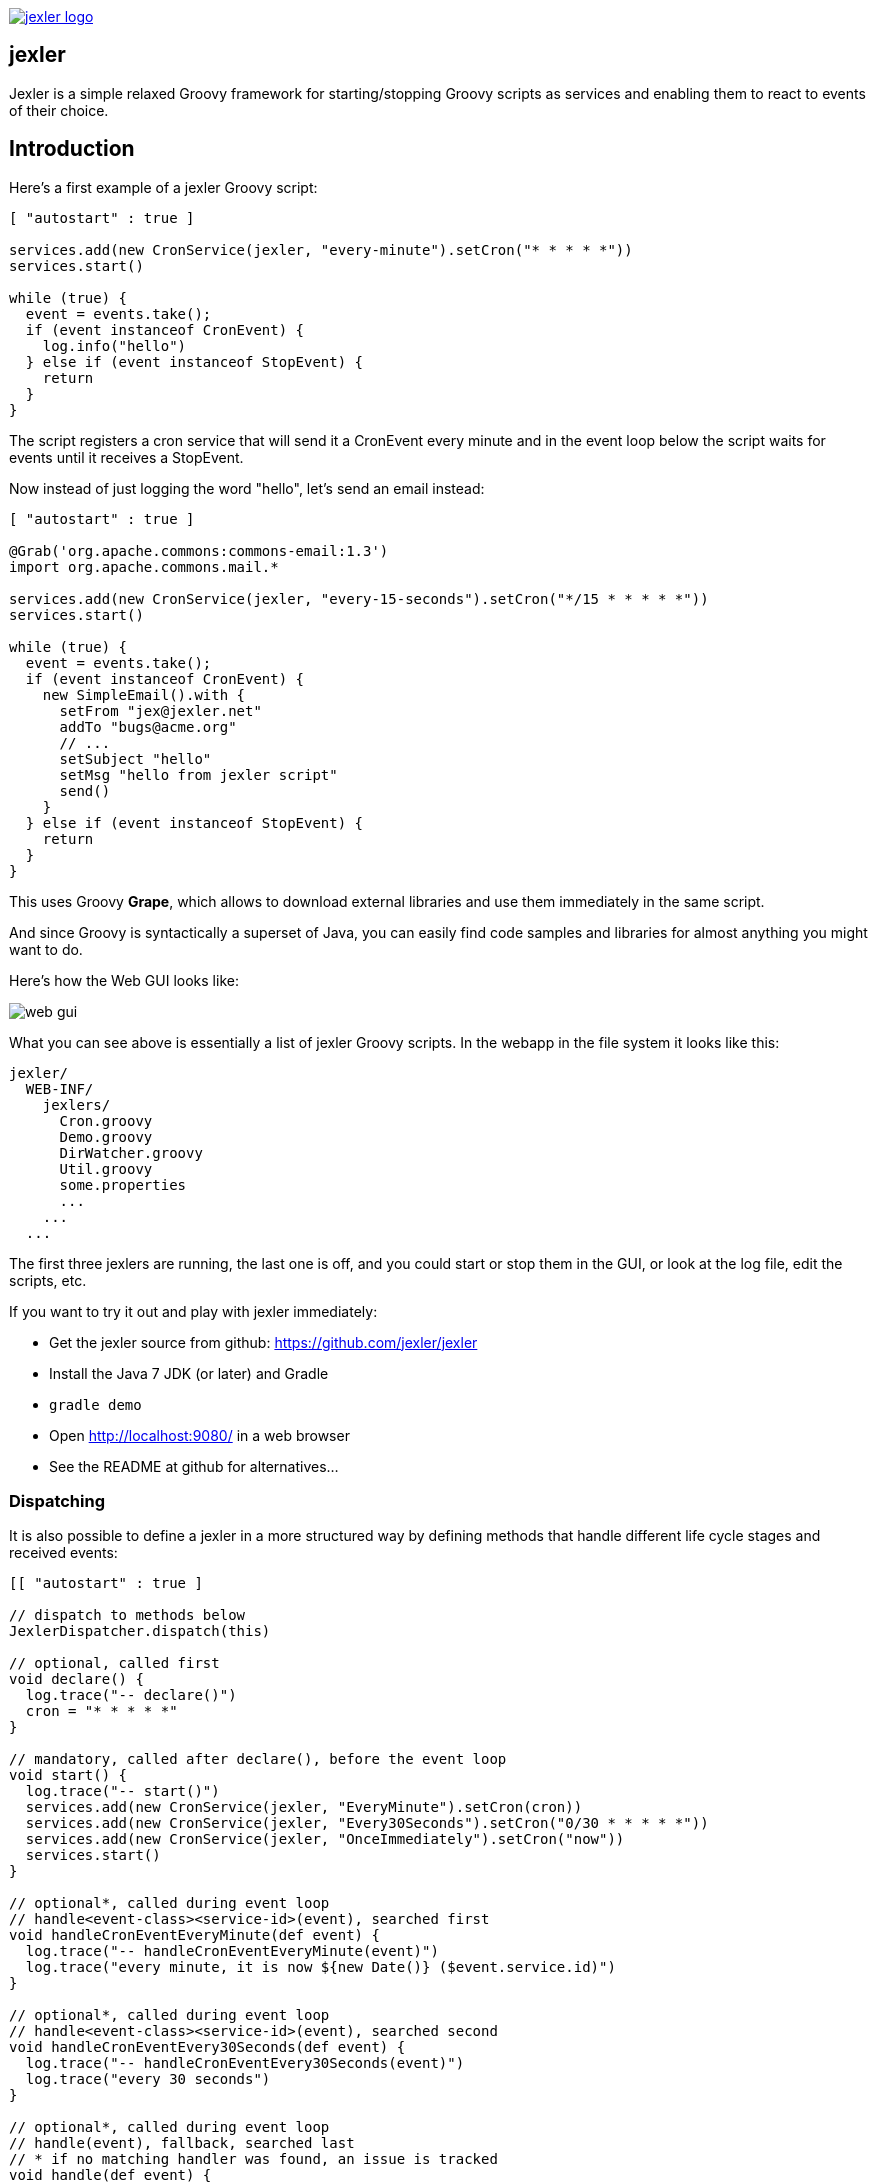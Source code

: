 image:http://www.jexler.net/jexler.jpg["jexler logo", link="http:www.jexler.net/"]

== jexler

Jexler is a simple relaxed Groovy framework for starting/stopping
Groovy scripts as services and enabling them to react to events
of their choice.

== Introduction

Here's a first example of a jexler Groovy script:
[source,groovy]
----
[ "autostart" : true ]

services.add(new CronService(jexler, "every-minute").setCron("* * * * *"))
services.start()

while (true) {
  event = events.take();
  if (event instanceof CronEvent) {
    log.info("hello")
  } else if (event instanceof StopEvent) {
    return
  }
}
----

The script registers a cron service that will send it a CronEvent
every minute and in the event loop below the script waits for events
until it receives a StopEvent.

Now instead of just logging the word "hello", let's send an email instead:

[source,groovy]
----
[ "autostart" : true ]

@Grab('org.apache.commons:commons-email:1.3')
import org.apache.commons.mail.*

services.add(new CronService(jexler, "every-15-seconds").setCron("*/15 * * * * *"))
services.start()

while (true) {
  event = events.take();
  if (event instanceof CronEvent) {
    new SimpleEmail().with {
      setFrom "jex@jexler.net"
      addTo "bugs@acme.org"
      // ...
      setSubject "hello"
      setMsg "hello from jexler script"
      send()
    }
  } else if (event instanceof StopEvent) {
    return
  }
}
----

This uses Groovy *Grape*, which allows to download external libraries
and use them immediately in the same script.

And since Groovy is syntactically a superset of Java, you can easily find
code samples and libraries for almost anything you might want to do.

Here's how the Web GUI looks like:

image:jexler-gui.jpg[web gui]

What you can see above is essentially a list of jexler Groovy scripts.
In the webapp in the file system it looks like this:

----
jexler/
  WEB-INF/
    jexlers/
      Cron.groovy
      Demo.groovy
      DirWatcher.groovy
      Util.groovy
      some.properties
      ...
    ...
  ...
----

The first three jexlers are running, the last one is off, and you could start
or stop them in the GUI, or look at the log file, edit the scripts, etc.

If you want to try it out and play with jexler immediately:

* Get the jexler source from github: https://github.com/jexler/jexler
* Install the Java 7 JDK (or later) and Gradle
* `gradle demo`
* Open http://localhost:9080/ in a web browser
* See the README at github for alternatives...

=== Dispatching

It is also possible to define a jexler in a more structured way by defining
methods that handle different life cycle stages and received events:

[source,groovy]
----
[[ "autostart" : true ]

// dispatch to methods below
JexlerDispatcher.dispatch(this)

// optional, called first
void declare() {
  log.trace("-- declare()")
  cron = "* * * * *"
}

// mandatory, called after declare(), before the event loop
void start() {
  log.trace("-- start()")
  services.add(new CronService(jexler, "EveryMinute").setCron(cron))
  services.add(new CronService(jexler, "Every30Seconds").setCron("0/30 * * * * *"))
  services.add(new CronService(jexler, "OnceImmediately").setCron("now"))
  services.start()
}

// optional*, called during event loop
// handle<event-class><service-id>(event), searched first
void handleCronEventEveryMinute(def event) {
  log.trace("-- handleCronEventEveryMinute(event)")
  log.trace("every minute, it is now ${new Date()} ($event.service.id)")
}

// optional*, called during event loop
// handle<event-class><service-id>(event), searched second
void handleCronEventEvery30Seconds(def event) {
  log.trace("-- handleCronEventEvery30Seconds(event)")
  log.trace("every 30 seconds")
}

// optional*, called during event loop
// handle(event), fallback, searched last
// * if no matching handler was found, an issue is tracked
void handle(def event) {
 log.trace("-- handle(event)")
  log.trace("got event $event.service.id")
}

// optional, called after receiving StopEvent in the event loop, just before the script returns
void stop() {
  log.trace("-- stop()")
  // nothing to do, services.stop() is called automatically after the script returns
}
----

So that the first example above could e.g. be written as:

[source,groovy]
----
[ "autostart" : true ]

JexlerDispatcher.dispatch(this)

void start() {
  services.add(new CronService(jexler, "every-minute").setCron("* * * * *"))
  services.start()
}

void handleCronEvent(def event) {
    log.info("hello")
}
----

Under the hood, its still just a running Groovy script (and if you do not
like the default behavior of `JexlerDispatcher`, get its Groovy source from the jexler
source at github and copy it to a  Groovy script called e.g. `MyJexlerDispatcher.groovy`
put it into the jexlers directory, adjust it as needed, and then call
`MyJexlerDispatcher.dispatch(this)` instead at the top of your jexler scripts).

=== Handling HTTP Requests

HTTP requests sent to the jexler webapp with request parameters `cmd=http&jexler=<jexler-id>`
are passed to a method `handleHttp(PageContext p)`
of the corresponding jexler, if found and the jexler is operational.
The method parameter is a `javax.servlet.jsp.PageContext`, i.e. you can use
things like `p.request`, `p.request.parameters.myparam`, `p.out`, `p.session`,
`p.servletContext`, etc. in the handler.

Simple example:

[source,groovy]
----
void handleHttp(def p) {
  p.response.status = 200
  p.out.println("""\
<html>
  <head>
    <title>Jexler Http</title>
  </head>
  <body>
    <h1>Jexler Http</h1>
    <a href="."><img src="jexler.jpg"></a>
    <p>Status: $p.response.status</p>
    </pre>
  </body>
</html>
""")
}
----

If an exception occurs in the handler, a simple 500 error page is returned.
Similarly, if there is no corresponding operational jexler or it contains
no handler with the above signature, a 404 error page is returned.

In the GUI, a web icon is shown on the right when the jexler is available
for HTTP requests and clicking the icon takes you there.

Note that incoming HTTP requests are processed in parallel to the normal jexler
event queue, possibly in several threads created by the web container.
Make sure operations are thread-safe in these two respects.

== Services

=== CronService

This service sends a CronEvent at times configurable with a cron string:

[source,groovy]
services.add(new CronService(jexler, "hourly").setCron("0 * * * *"))

Note that the `setCron()` method returns its CronService instance, so that setters can be chained.

There are two special cron strings that may be useful for testing:

* "now": Sends a single CronEvent immediately.
* "now+stop": Sends a single CronEvent immediately, followed by a single StopEvent.

The CronEvent class has a single getter `getCron()` to get the cron string that caused the event:

[source,groovy]
log.trace(cronEvent.cron)
    
(Note that `cronEvent.cron` is a Groovy shortcut for `cronEvent.getCron()`.)

Implemented using the Open Source http://quartz-scheduler.org[Quartz] library.

By default, a Quartz `Scheduler` instance that is shared between all jexlers
is used (because each scheduler creates a new thread). Alternatively, the scheduler
can be explicitly set when constructing the `CronService` instance:
`setScheduler(Scheduler scheduler)`.

==== Quartz Cron Strings

Quartz allows to trigger with a resolution of seconds (and optionally allows
also to define years). This means that Quartz cron strings contain 6 (or 7)
fields, instead of the usual 5.

Naively, you would configure a cron for every second as "* * * * * *", but
for some strange reason (which escapes me), Quartz mandates that one of
day-of month (position 4) or day-of-week (position 6) must be '?' (but not both).

Don't worry, Jexler handles this for you, normal short cron strings like
"* * * * *" are expanded to a valid quartz cron string like "0 * * * * ?"
and also for long cron strings like "0 * * * * 1-5" a '?' is automatically
replaced where needed, like to "0 * * ? * 1-5".

=== DirWatchService

This service observes a directory for changes in the file system and sends events
when a file is created, modified or deleted:

[source,groovy]
----
services.add(new DirWatchService(jexler, "watch-jexler-dir"))
services.start()

while (true) {
  event = events.take();
  if (event instanceof DirWatchEvent) {
    log.trace("Got file change: ${event.kind} '${event.file.name}'")
  } else if (event instanceof StopEvent) {
    return
  }
}
----

There are three setters:

* `setDir(File dir)`: The directory to watch,
   default if not set is the directory that contains the jexler.
* `setCron(String cron)`: When to poll the file system,
   default if not set is every 5 seconds ("*/5 * * * * ?").
   Note that it may take even longer than that for the underlying
   Java WatchService to register the change.
* `setScheduler(Scheduler scheduler)`: Sets the Quartz scheduler,
   default if not set is a shared scheduler.

The DirWatchEvent class has the following getters:

* `File getFile()`: Get file that has been created, modified or deleted.
* `WatchEvent.Kind<?> getKind()`: Get what happened with the file,
   can be StandardWatchEventKinds.ENTRY_CREATE,
   .ENTRY_MODIFY or .ENTRY_DELETE.

Implemented using a Java 7 WatchService (and Quartz).

=== More Services

Writing your own services is relatively easy, since you can also write services
in Groovy, even from within the jexler web GUI.

The trick is that all Groovy scripts in the jexlers directory are part of the class path.

So, for example, if you wanted a more sophisticated version of CronService, you could
copy the CronService.groovy from the jexler source to a MyCronService.groovy in the
jexlers directory in the jexler webapp and do the same for CronEvent.
After a few boilerplate changes you could start adding new features, etc.

And if you feel that it would be great if jexler had more services out-of-the-box,
feel free to write your own library of services and make it available.

Side remark: If you wanted an additional service to be included with jexler itself,
it would have to be something really, really, really central and generally useful and simple
to manage and test, otherwise I wouldn't touch it ;)

And even then...

== Tools

=== ShellTool

This tool helps to run shell commands. (Note that there are already at least
two standard ways of doing this with Groovy APIs, which may or may not be
more convenient depending on your use case.)

[source,groovy]
shellTool = new ShellTool()
result = shellTool.run("echo 'hello world'")
log.trace(result.toString())

There are the following setters:

* `setWorkingDirectory(File dir)`:
   Set working directory for the command;
   if not set or set to null, inherit from parent process.
* `setEnvironment(Map<String,String> env)`:
  Set environment variables for the command
  (key is variable name, value is variable value);
  if not set or set to null, inherit from parent process.
* `setStdoutLineHandler(Closure<?> handler)`:
  Set a closure that will be called to handle each line of stdout;
  if not set or set to null, do nothing.
* `setStderrLineHandler(Closure<?> handler)`:
  Set a closure that will be called to handle each line of stderr;
  if not set or set to null, do nothing.

Note that the setters again return their ShellTool instance, i.e. setters can be chained:

[source,groovy]
result = new ShellTool().setWorkingDirectory('/tmp').setStderrLineHandler({log.info(it)}).run('ls')

And there are two methods for running a shell command:

* `Result run(String command)`
* `Result run(List<String> cmdList)`

The second method allows to explicitly indicate the application to run
(first list element) and how to split its arguments.

Passing the right command string can be a bit tricky:

* On windows some common shell commands like "dir" or "echo" are not actually commands,
  but arguments to cmd.exe, so use e.g. `cmd /c echo hello` as a command string.
* To set the working directory for cygwin, use e.g. `c:/cygwin/bin/bash -l /my/working/dir ls -l`.
* Sometimes there is no way around splitting up arguments explicitly, a single string won't do.

The Result contains three items:

* `int rc`: The return code of the command (0 is no error, other values indicate an error).
* `String stdout`: The output of the command.
* `String stderr`: The error output of the command.

If an exception occurs, the return code of the result is set to -1,
stderr of the result is set to the stack trace of the exception and stdout
of the result is set to an empty string.

Note that the `toString()` method of Result produces a single line string suitable
for logging. Line breaks in stdout and stderr are replaced by '%n'.

Implemented using `Runtime.getRuntime().exec()`.

=== StringObfuscatorTool

This tool can help to obfuscate passwords and other sensitive strings.
By default, it uses 128 bit AES with a hard-coded key, see below plus code/groovydoc for full details.

* `String obfuscate(String plain)`:
  UTF-8 encode, pad with random bytes, encipher and hex encode given string.
* `public String deobfuscate(String encHex)`:
  Hex decode, decipher, unpad and UTF-8 decode given string.
* `StringObfuscatorTool()`: Default constructor.
   Chooses 128 bit AES (AES/CBC/PKCS5Padding) with a hard-coded default key and iv,
   and sets byteBufferPadLen to 64, which limits plain strings to max 47 characters
   (resp. less if some plain string characters need more than one byte UTF-8 encoded).
* `StringObfuscatorTool setParameters(String hexKey, String hexIv, String algorithm, String transformation)`:
  Set key, iv, algorithm and transformation.
* `StringObfuscatorTool setByteBufferPadLen(int len)`:
  Set the length to which to pad the plain string as UTF-8 encoded byte buffer.

Simple use case:

* Log obfuscated password:
  `log.trace(new StringObfuscatorTool().obfuscate("mysecret"))`
* Copy obfuscated password from log file (and delete entry from log file).
* Use it: `def password = new StringObfuscatorTool().deobfuscate("2A8A0F ... 5DA963")`

Note that this is overall not a cryptographically strong protection of secrets,
just a countermeasure to fend off the simplest attacks, like e.g. "shoulder surfing".
Someone with access to the running jexler with write permission for jexler scripts
can easily deobfuscate secrets. Someone with only read access to jexler scripts
can also simply copy the obfuscated string and deobfuscate it on a different
jexler instance. To fend off that attack, e.g. store obfuscated passwords in files
in the jexlers directory:

[source,groovy]
new File("password.txt").setText(new StringObfuscatorTool().obfuscate("mysecret"))
def password = new StringObfuscatorTool().deobfuscate(new File("password.txt").text)

To obfuscate things even a little more, you could set custom cipher parameters
that you would read from a file, or maybe even consider something like the following.
Subclass the StringObfuscatorTool class in Groovy (or Java):

[source,groovy]
class MyObfuscatorTool extends net.jexler.tool.StringObfuscatorTool {
  public MyObfuscatorTool() {
    setParameters("00--my-AES-128-secret-key-hex-00", "00--my-AES-128-secret-iv-hex--00",
      "AES", "AES/CBC/PKCS5Padding")
  }
}

Compile the class and place the resulting class file in the jexlers directory
or within the WEB-INF/lib directory, i.e. add it to the classpath of the running jexlers.
This would make it a little harder to deobfuscate strings even to someone with
read access to the files in the jexlers resp. WEB-INF/lib directory, because the keys
are somewhat "hidden" in the class file.

=== More Tools

With Java and Groovy plus Grape you have ***thousands*** of tools and libraries
at your fingertips, just search the internet when you need something specific.

Note again that since almost all Java code is valid Groovy code, you can search
for solutions in Java and Groovy to find something you can use in jexler scripts.

Besides, essentially the same comments as for services apply also to tools.
No need to reinvent the wheel.

== Web GUI

=== Basic Usage

image:jexler-gui-basic.jpg[web gui basic usage]

Use the red/green/blue buttons in the first two columns of the table to start/stop/restart
a single jexler or all jexlers (top row).

Note that a jexler utility Groovy script that just declares a class with methods
simply runs and stops immediately again (since its `main()` method is implicitly empty),
so this causes no trouble at all when starting/stopping all jexlers.

The third column allows to view the jexler log file (blue button in top row) and
to view any issues that a jexler may have had, where a green button means that
there are no issues and a red button can be clicked to view the issue(s).

*Issues* are what jexler usually creates when something exceptionally happens that might
require intervention by an administrator to get things running smoothly again.

Jexler uses http://logback.qos.ch[logback] for logging, by default
(see WEB-INF/classes/logback.xml) the jexler webapp logs to `${catalina.base}/logs/jexler.log`
(with daily log rotation). If you change that location, the GUI should still automatically
find the log file, unless you do something more fancy, like splitting up logging into several files.

Click the name of any jexler in the fourth column to edit its script.
Hover over the name to see the run state of the jexler.

There are five run states that apply to a jexler:

* *off*: Not running.
* *busy (starting)*: Busy starting, not ready to process events, yet.
* *idle*: Waiting for an event, i.e. hanging in `event.take()`.
* *busy (event)*: Busy processing an event.
* *busy (stopping)*: Stopping, not processing events any more.

These run states also apply to all jexlers as a group (and technically even to services,
like the CronService).

Click the jexler logo to reload the main view. Note that the table with the run states
is reloaded automatically every second by JavaScript. You typically only need to reload
explicitly if JavaScript is off or for older Internet Explorer browsers for which
this feature has not been supported in the jexler web GUI.

Finally, hover over the jexler logo to see the jexler release version.

=== Edit jexler Scripts

image:jexler-gui-edit.jpg[web gui edit scripts]

New files are created simply by typing a new name and clicking save.

Note that save does by default not ask for permission before (over-)writing a script,
whereas delete asks by default for permission. These settings can be changed in the web.xml,
see further below.

=== Issues

image:jexler-gui-issues.jpg[web gui view issues]

Issues are automatically created if a jexler unexpectedly exits by throwing an exception.

Often it is better to catch exceptions within the jexler script to keep the jexler running,
and instead to track the exception as a issue in the script:

[source,groovy]
try {
  new SimpleEmail().with {
    addTo to
    //...
    send()
  }
  log.trace("mail successfully sent to $to")
} catch (EmailException e) {
  jexler.trackIssue(jexler, "Could not send mail to $to.", e)
  return false
}

Parameters are:

* `Service service`: The service where the issue occurred, may be null.
* `String message`: A message that provides information about the issue.
* `Exception exception`: The exception (if any) that caused the issue, may be null.

Tracked issues are always additionally logged with level error (as a single line,
with full stack trace, if available, and with linebreaks translated to '%n').

=== View Log

image:jexler-gui-log.jpg[web gui view log file]

Note that newest log entries are on top.

=== Customizing (and Security)

Several context parameters can be set in the web.xml.

[source,xml]
<context-param>
  <description>Timeout for starting a jexler in ms.</description>
  <param-name>jexler.start.timeout</param-name>
  <param-value>10000</param-value>
</context-param>
<context-param>
  <description>Timeout for stopping a jexler in ms.</description>
  <param-name>jexler.stop.timeout</param-name>
  <param-value>10000</param-value>
</context-param>

These two parameters control how long the jexler waits before returning
to the client when starting / stopping a jexler or all jexlers.
(An issue is tracked if the timeout occurs.) Default is 10 sec each.

[source,xml]
<context-param>
  <description>Whether to allow editing jexler scripts in web gui or not.</description>
  <param-name>jexler.security.script.allowEdit</param-name>
  <param-value>true</param-value>
</context-param>

This parameter can be used to disallow editing of jexler scripts in the GUI as a security measure. Default is to allow editing.

Please be aware that jexler (thanks to Groovy and Grape) is a very powerful tool:

*_Giving someone access to a jexler web GUI with write permission for scripts
is practically like giving someone shell access as the user under which
the web GUI is running_*.

So, please protect the web GUI accordingly.

Without write permission, jexler is relatively harmless, also since it is not possible
to give a jexler any kind of start parameters in the web GUI without editing the script.

[source,xml]
<context-param>
  <description>Whether to confirm script save in web gui or not.</description>
  <param-name>jexler.safety.script.confirmSave</param-name>
  <param-value>false</param-value>
</context-param>
<context-param>
  <description>Whether to confirm script delete in web gui or not.</description>
  <param-name>jexler.safety.script.confirmDelete</param-name>
  <param-value>true</param-value>
</context-param>

These two parameters indicate whether the web GUI should ask the user to confirm
before saving or deleting a jexler script file. Default is false for saving and true for deleting.

== Troubleshooting

=== Grape Concurrency Issues

There is a bug in Groovy/Grape and Ivy up to at least Groovy 2.4.3 / Ivy 2.4.0.
Using Grape is simply not thread-safe (unless only a single GroovyClassLoader
is used), see https://issues.apache.org/jira/browse/GROOVY-7407

This shows especially at startup when autostarting jexlers or later if starting
all jexlers.

As a workaround, you can set the following system property:

* `net.jexler.workaround.groovy.7407.grape.engine.wrap`:
  If set to "true", the GrapeEngine in the Grape class will be wrapped,
  so that all Grape calls (@grab etc.) will be synchronized on Grape.class.
  See the above link for more details and limitations.

== Source Code

The source code is at github: https://github.com/jexler/jexler

See there for instructions how to build.

The code is a Gradle project that contains two Java sub-projects:

* *jexler-core*: The core jexler library (JAR) which contains also all services and tools.
* *jexler*: The jexler web GUI, a simple webapp (WAR) with a single JSP.

jexler-core is deeply tested, close to 100% test coverage in jacoco,
except for a few artefacts and except that jacoco underrates Groovy
coverage for purely technical reasons.
Unit tests are written with https://code.google.com/p/spock/[Spock],
a *fantastic* test framework written in Groovy - fascinating...

The jexler webapp is very simple and contains a demo unit test that starts it in a Jetty embedded web server.

Within a jexler, the following packages are automatically imported by default:

* net.jexler
* net.jexler.service
* net.jexler.tool

and the following variables are available to jexler Groovy scripts:

* `Jexler jexler`: The jexler instance.
* `JexlerContainer container`: The jexler container instance, i.e. the class
   that abstracts all jexlers in a directory.
* `List<Event> events`: The list of events to poll for new events.
* `ServiceGroup services`: The group of services to add services to and to start then.
   It is not mandatory to add any services here, they can also be managed separately,
   but often it is convenient that services added to this service group are automatically
   stopped if the jexler exits (regularly or due to an exception).
* `Logger log`: The logback logger for the jexler instance.

=== Meta Info

The first line of a jexler script may contain a map with string keys and values
of any value, the so called *meta info*, e.g.:

[source,groovy]
----
[ 'autostart' : true, 'autoimport' : true, 'whatever' : 'my words' ]
----

These are evaluated before running the jexler script, i.e. none of the variables
listed above are available for that map.
There are two boolean settings that jexler uses by default:

* `autostart`: If true, the jexler is started when the webapp starts up.
   Default is false.
* `autoimport`: If false, the three mentioned packages are not automatically imported. Default is true.

=== Distribution

* jexler-core is at http://search.maven.org/#search%7Cga%7C1%7Cjexler-core[Maven Central]
* jexler webapp is at https://sourceforge.net/projects/jexler/[Sourceforge] (see "Files" tab)
* http://www.jexler.net/[jexler.net] hosts http://www.jexler.net/groovydoc/[Groovydoc],
  http://www.jexler.net/jacoco/[jacoco] and this http://www.jexler.net/guide/[guide]

== Use Cases

=== Automatic Builds (jexler itself and httest Binaries)

In 2013, I have used jexler to make nightly builds of jexler on four different
platforms: Mac, Windows and Debian Linux 32 bit and 64 bit. This included roughly
checking out the source from git, running the build and sending a mail with
the result if not OK. On each of the four platforms, there was an independent
Tomcat with its jexler webapp (and jexlers shared via a "private" git repository
at sourceforge).

On the same four platforms, I also made nightly and release builds of **httest**,
an Open Source HTTP test tool written in C by Christian Liesch
(and with some minor contributions by me and others):

* "httest is a script based tool for testing and benchmarking web applications,
web servers, proxy servers and web browsers. httest can emulate clients and servers
in the same test script, very useful for testing proxys."
* Project: http://htt.sourceforge.net/
* Sourceforge: http://sourceforge.net/projects/htt/
* Binaries (by me): http://www.jexler.net/htt/

Release builds were triggered automatically by polling sourceforge for a new httest
source release. After checking out the source and building the binaries, the binaries
were uploaded via FTP to www.jexler.net and notification mails sent, as needed.
The builds (nightly and release) included also to run all tests automatically and
provide a test report. The Windows build resulted also in a Visual Studio Solution,
complete with all needed external libraries and includes. For building on Windows,
a combination of cygwin and Visual Studio was used, so that most parts of the build
could be shared as bash scripts across all four platforms, but that's already
a different story...

=== Checks and Cleanups

At work I continue to use it since 2013 for various minor maintenance things,
e.g. for checking if certain Hudson nightly builds have really run or for warning
if disk space is getting low resp. cleaning up right away in that case,
and for a few more things.

=== More

I am curious whether and for what purposes jexler might be used, but would also not be angry
if practically nobody uses it, it was fun to write jexler and I personally like it, both
from a technical and an artistic perspective - that's reward enough for me :)

Jexler is maybe more suited for tasks that have some leisure in them, but in principle
you could also imagine to write a web server with jexlers as handlers or similar things.

Keep me updated at mailto:jex@jexler.net[jex@jexler.net].

== Roadmap

Well, there is none, except to keep jexler really small and to keep the quality high. :)

Then again, in spring 2015 I migrated Jexler from Java 7/JUnit to Groovy/Spock
(and scheduling from Cron4j to Quartz which now allows scheduling per second)
for Jexler 2, so you might never know...

I will gladly link third party libraries and similar additions around jexler
on my web site and, if you want to take it all to a new level, feel free to
do so within jexler's Apache 2 Open Source license.

Or to put it a bit more poetically, to me jexler is an island,
things may flow freely around it, but jexler itself is unlikely
to change much.

Copyright &copy; 2012-now $(whois jexler.net) +
http://www.jexler.net/

Note also that the jexler logo with the bat is my own creation (*2010).

== License

Licensed under the Apache License, Version 2.0 (the "License"); +
you may not use this file except in compliance with the License. +
You may obtain a copy of the License at +

http://www.apache.org/licenses/LICENSE-2.0 +

Unless required by applicable law or agreed to in writing, software +
distributed under the License is distributed on an "AS IS" BASIS, +
WITHOUT WARRANTIES OR CONDITIONS OF ANY KIND, either express or implied. +
See the License for the specific language governing permissions and +
limitations under the License.